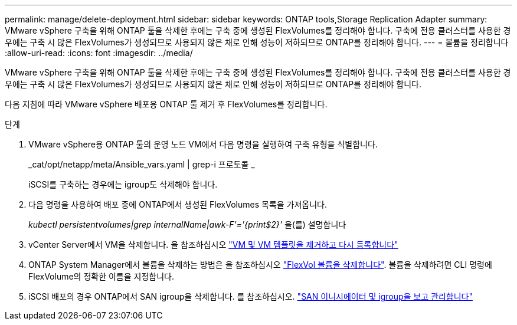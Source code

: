 ---
permalink: manage/delete-deployment.html 
sidebar: sidebar 
keywords: ONTAP tools,Storage Replication Adapter 
summary: VMware vSphere 구축을 위해 ONTAP 툴을 삭제한 후에는 구축 중에 생성된 FlexVolumes를 정리해야 합니다. 구축에 전용 클러스터를 사용한 경우에는 구축 시 많은 FlexVolumes가 생성되므로 사용되지 않은 채로 인해 성능이 저하되므로 ONTAP를 정리해야 합니다. 
---
= 볼륨을 정리합니다
:allow-uri-read: 
:icons: font
:imagesdir: ../media/


[role="lead"]
VMware vSphere 구축을 위해 ONTAP 툴을 삭제한 후에는 구축 중에 생성된 FlexVolumes를 정리해야 합니다. 구축에 전용 클러스터를 사용한 경우에는 구축 시 많은 FlexVolumes가 생성되므로 사용되지 않은 채로 인해 성능이 저하되므로 ONTAP를 정리해야 합니다.

다음 지침에 따라 VMware vSphere 배포용 ONTAP 툴 제거 후 FlexVolumes를 정리합니다.

.단계
. VMware vSphere용 ONTAP 툴의 운영 노드 VM에서 다음 명령을 실행하여 구축 유형을 식별합니다.
+
_cat/opt/netapp/meta/Ansible_vars.yaml | grep-i 프로토콜 _

+
iSCSI를 구축하는 경우에는 igroup도 삭제해야 합니다.

. 다음 명령을 사용하여 배포 중에 ONTAP에서 생성된 FlexVolumes 목록을 가져옵니다.
+
_kubectl persistentvolumes|grep internalName|awk-F'='{print$2}'_ 을(를) 설명합니다

. vCenter Server에서 VM을 삭제합니다. 을 참조하십시오 https://techdocs.broadcom.com/us/en/vmware-cis/vsphere/vsphere/8-0/vsphere-virtual-machine-administration-guide-8-0/managing-virtual-machinesvsphere-vm-admin/adding-and-removing-virtual-machinesvsphere-vm-admin.html#GUID-376174FE-F936-4BE4-B8C2-48EED42F110B-en["VM 및 VM 템플릿을 제거하고 다시 등록합니다"]
. ONTAP System Manager에서 볼륨을 삭제하는 방법은 을 참조하십시오 https://docs.netapp.com/us-en/ontap/volumes/delete-flexvol-task.html["FlexVol 볼륨을 삭제합니다"]. 볼륨을 삭제하려면 CLI 명령에 FlexVolume의 정확한 이름을 지정합니다.
. iSCSI 배포의 경우 ONTAP에서 SAN igroup을 삭제합니다. 를 참조하십시오. https://docs.netapp.com/us-en/ontap/san-admin/manage-san-initiators-task.html["SAN 이니시에이터 및 igroup을 보고 관리합니다"]

